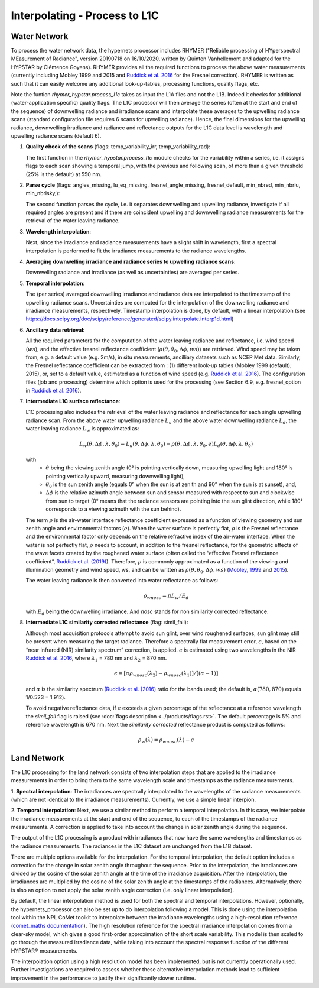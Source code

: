 .. interpolate - algorithm theoretical basis
   Author: Pieter De Vis
   Email: Pieter.De.Vis@npl.co.uk
   Created: 01/10/2021

.. _interpolate:


Interpolating - Process to L1C
~~~~~~~~~~~~~~~~~~~~~~~~~~~~~~~

Water Network
--------------

To process the water network data, the hypernets processor includes RHYMER ("Reliable processing of HYperspectral MEasurement of Radiance", version 20190718 on 16/10/2020, written by Quinten Vanhellemont and adapted for the HYPSTAR by Clémence Goyens). RHYMER provides all the required functions to process the above water measurements (currently including Mobley 1999 and 2015 and `Ruddick et al. 2016 <https://odnature.naturalsciences.be/downloads/publications/ruddick_et_al-2006-limnology_and_oceanography21.pdf>`_ for the Fresnel correction). RHYMER is written as such that it can easily welcome any additional look-up-tables, processing functions, quality flags, etc.

Note the funtion *rhymer_hypstar.process_l1c* takes as input the L1A files and not the L1B. Indeed it checks for additional (water-application specific) quality flags. The L1C processor will then average the series (often at the start and end of the sequence) of downwelling radiance and irradiance scans and interpolate these averages to the upwelling radiance scans (standard configuration file requires 6 scans for upwelling radiance). Hence, the final dimensions for the upwelling radiance, downwelling irradiance and radiance and reflectance outputs for the L1C data level is wavelength and upwelling radiance scans (default 6).

1. **Quality check of the scans** (flags: temp_variability_irr, temp_variability_rad):

   The first function in the *rhymer_hypstar.process_l1c* module checks for the variability within a series, i.e. it assigns flags to each scan showing a temporal jump, with the previous and following scan, of more than a given threshold (25% is the default) at 550 nm.


2. **Parse cycle** (flags: angles_missing, lu_eq_missing, fresnel_angle_missing, fresnel_default, min_nbred, min_nbrlu, min_nbrlsky,):

   The second function parses the cycle, i.e. it separates downwelling and upwelling radiance, investigate if all required angles are present and if there are coincident upwelling and downwelling radiance measurements for the retrieval of the water leaving radiance.


3. **Wavelength interpolation**:

   Next, since the irradiance and radiance measurements have a slight shift in wavelength, first a spectral interpolation is performed to fit the irradiance measurements to the radiance wavelengths. 


4. **Averaging downwelling irradiance and radiance series to upwelling radiance scans**:

   Downwelling radiance and irradiance (as well as uncertainties) are averaged per series.


5. **Temporal interpolation**:

   The (per series) averaged downwelling irradiance and radiance data are interpolated to the timestamp of the upwelling radiance scans. Uncertainties are           computed for the interpolation of the downwelling radiance and irradiance measurements, respectively. Timestamp interpolation is done, by default, with a linear     interpolation (see  https://docs.scipy.org/doc/scipy/reference/generated/scipy.interpolate.interp1d.html)


6. **Ancillary data retrieval**:

   All the required parameters for the computation of the water leaving radiance and reflectance, i.e. wind speed (:math:`ws`), and the effective fresnel reflectance coefficient (:math:`\rho(\theta,\theta_0,\Delta\phi,ws)`) are retrieved. Wind speed may be taken from, e.g. a default value (e.g. 2m/s), in situ measurements,    ancilliary datasets such as NCEP Met data. Similarly, the Fresnel reflectance coefficient can be extracted from : (1) different look-up tables (Mobley 1999       (default); 2015), or, set to a default value, estimated as a function of wind speed (e.g. `Ruddick et al. 2016 <https://odnature.naturalsciences.be/downloads/publications/ruddick_et_al-2006-limnology_and_oceanography21.pdf>`_).
   The  configuration files (job and processing) determine which option is used for the processing (see Section 6.9, e.g. fresnel_option in `Ruddick et al. 2016 <https://odnature.naturalsciences.be/downloads/publications/ruddick_et_al-2006-limnology_and_oceanography21.pdf>`_).


7. **Intermediate L1C surface reflectance**:

   L1C processing also includes the retrieval of the water leaving radiance and reflectance for each single upwelling radiance scan. From the above water upwelling radiance :math:`L_u` and the above water downwelling radiance :math:`L_d`, the water leaving radiance :math:`L_w` is approximated as:

   .. math:: L_w(\theta,\Delta\phi,\lambda,\theta_0)=L_u(\theta,\Delta\phi,\lambda,\theta_0)-\rho(\theta,\Delta\phi,\lambda,\theta_0,e)L_d(\theta,\Delta\phi,\lambda,\theta_0)
   with
      * :math:`\theta` being the viewing zenith angle (0° is pointing vertically down, measuring upwelling light and 180° is pointing vertically upward, measuring downwelling light),
      * :math:`\theta_0` is the sun zenith angle (equals 0°  when the sun is at zenith and 90° when the sun is at sunset), and,
      * :math:`\Delta\phi` is the relative azimuth angle between sun and sensor measured with respect to sun and clockwise from sun to target (0° means that the radiance sensors are pointing into the sun glint direction, while 180° corresponds to a viewing azimuth with the sun behind).

   The term :math:`\rho` is the air-water interface reflectance coefficient expressed as a function of viewing geometry and sun zenith angle and environmental        factors (:math:`e`). When the water surface is perfectly flat, :math:`\rho` is the Fresnel reflectance and the environmental factor only depends on the            relative refractive index of the air-water interface. When the water is not perfectly flat, :math:`\rho` needs to account, in addition to the fresnel              reflectance, for the geometric effects of the wave facets created by the roughened water surface (often called the “effective Fresnel reflectance coefficient”,    `Ruddick et al. (2019) <https://odnature.naturalsciences.be/downloads/publications/ruddick_remsens_lwprotocols-published.pdf>`_). Therefore, :math:`\rho` is commonly approximated as a function of the viewing and illumination geometry and wind speed, ws, and can be      written as :math:`\rho(\theta,\theta_0,\Delta\phi,ws)` (`Mobley, 1999 <https://www.researchgate.net/profile/Curtis-Mobley-2/publication/5528648_Estimation_of_the_Remote-Sensing_Reflectance_from_Above-Surface_Measurements/links/53dbaed20cf216e4210bfe33/Estimation-of-the-Remote-Sensing-Reflectance-from-Above-Surface-Measurements.pdf?_sg%5B0%5D=2eTIpadyRgORqc3f_kMWeO_Ca5GifXv_LVk2-ZxEWx9YXbEh_-kt4Av1OpeEGh95xyyikCbTcDFGWbkjr6iAXw.-x4KezAP80LKp_7LVLS1l0PQimSZSvx-IGX7mJLAtLYN8xpiIg5E-LqKHMJaY5ovcDgvEH4X30or5B6wxs4NVw&_sg%5B1%5D=ngxmRt2SyaOb-sCb8fw6qHZnI9orXTspaqcKi5gz6_A4xSMaEf85SUcUzJlVTVNO7hhSjzwqgB-RCurMuXc3ElvHT35G651j3QrrV67Up4D4.-x4KezAP80LKp_7LVLS1l0PQimSZSvx-IGX7mJLAtLYN8xpiIg5E-LqKHMJaY5ovcDgvEH4X30or5B6wxs4NVw&_iepl=>`_ and `2015 <https://www.researchgate.net/profile/Curtis-Mobley-2/publication/277906925_Polarized_reflectance_and_transmittance_properties_of_windblown_sea_surfaces/links/56ec6f5508ae59dd41c4fddf/Polarized-reflectance-and-transmittance-properties-of-windblown-sea-surfaces.pdf?_sg%5B0%5D=Og1CYnelLZa892f43Qf6jrHOIk8Hr6Y386284hb7shQLT05doZwjg8jq0s-En_BU0gKY7-J-mJNh0gHMnaNiCw.eIAGWzI_tw8PHq9VZOTh0-oFxkvpx9QqpuXULFa3KWQB8deTMFKC1jtRx1h5-qpRAYINodST1LVorY6cELxs1Q&_sg%5B1%5D=9Pi4CqPOdtqhrAiLPplr5TV_k9H5HIHBKPa3LQPmyxROruELTC8bJKD9S6tC0EKrQSR8hThsvna3g4AqABc0BqZ5UIvPDk4wzRklSj9I6rLe.eIAGWzI_tw8PHq9VZOTh0-oFxkvpx9QqpuXULFa3KWQB8deTMFKC1jtRx1h5-qpRAYINodST1LVorY6cELxs1Q&_iepl=>`_).

   The water leaving radiance is then converted into water reflectance as follows:

   .. math:: \rho_wnosc =\pi L_w /E_d

   with :math:`E_d` being the downwelling irradiance. And `nosc` stands for non similarity corrected reflectance. 

8. **Intermediate L1C similarity corrected reflectance** (flag: simil_fail):

   Although most acquisition protocols attempt to avoid sun glint, over wind roughened surfaces, sun glint may still be present when measuring the target            radiance. Therefore a spectrally flat measurement error, :math:`\epsilon`, based on the “near infrared (NIR) similarity spectrum” correction, is applied.          :math:`\epsilon` is estimated using two wavelengths in the NIR `Ruddick et al. 2016 <https://odnature.naturalsciences.be/downloads/publications/ruddick_et_al-2006-limnology_and_oceanography21.pdf>`_, where :math:`\lambda_1` = 780 nm and :math:`\lambda_2` = 870 nm.

   .. math:: \epsilon = [ \alpha\rho_wnosc(\lambda_2)-\rho_wnosc(\lambda_1)]/[(\alpha-1)]

   and :math:`\alpha` is the similarity spectrum `(Ruddick et al. (2016) <https://odnature.naturalsciences.be/downloads/publications/ruddick_et_al-2006-limnology_and_oceanography21.pdf>`_ ratio for the bands used; the default is, :math:`\alpha(780, 870)` equals 1/0.523 = 1.912).

   
   To avoid negative reflectance data, if :math:`\epsilon` exceeds a given percentage of the reflectance at a reference wavelength the *simil_fail* flag is raised (see :doc:`flags description <../products/flags.rst>`. The default percentage is 5% and reference wavelength is 670 nm.
   Next the *similarity corrected* reflectance product is computed as follows:
   
   .. math:: \rho_w(\lambda) =\rho_wnosc(\lambda)-\epsilon
      
  

Land Network
--------------

The L1C processing for the land network consists of two interpolation steps that are applied to the irradiance measurements in order to bring them to the same wavelength scale and timestamps as the radiance measurements. 

1. **Spectral interpolation**: 
The irradiances are spectrally interpolated to the wavelengths of the radiance measurements (which are not identical to the irradiance measurements).
Currently, we use a simple linear interpion.

2. **Temporal interpolation**: 
Next, we use a similar method to perform a temporal interpolation. In this
case, we interpolate the irradiance measurements at the start and end of the sequence, to each of the
timestamps of the radiance measurements. A correction is applied to take into account the change in
solar zenith angle during the sequence.

The output of the L1C processing is a product with irradiances that now have the same wavelengths and
timestamps as the radiance measurements. The radiances in the L1C dataset are unchanged from the L1B
dataset.

There are multiple options available for the interpolation. For the temporal interpolation, the default
option includes a correction for the change in solar zenith angle throughout the sequence. Prior to the
interpolation, the irradiances are divided by the cosine of the solar zenith angle at the time of the irradiance
acquisition. After the interpolation, the irradiances are multiplied by the cosine of the solar zenith angle at
the timestamps of the radiances. Alternatively, there is also an option to not apply the solar zenith angle
correction (i.e. only linear interpolation).

By default, the linear interpolation method is used for both the spectral and temporal interpolations.
However, optionally, the hypernets_processor can also be set up to do interpolation following a model.
This is done using the interpolation tool within the NPL CoMet toolkit to interpolate between the irradiance
wavelengths using a high-resolution reference (`comet_maths documentation <https://comet-maths.readthedocs.io/en/latest/content/interpolation_atbd.html>`_). The high resolution reference for the spectral irradiance
interpolation comes from a clear-sky model, which gives a good first-order approximation of the short
scale variability. This model is then scaled to go through the measured irradiance data, while taking into
account the spectral response function of the different HYPSTAR® measurements.

The interpolation option using a high resolution model has been implemented, but is not currently
operationally used. Further investigations are required to assess whether these alternative interpolation
methods lead to sufficient improvement in the performance to justify their significantly slower runtime.